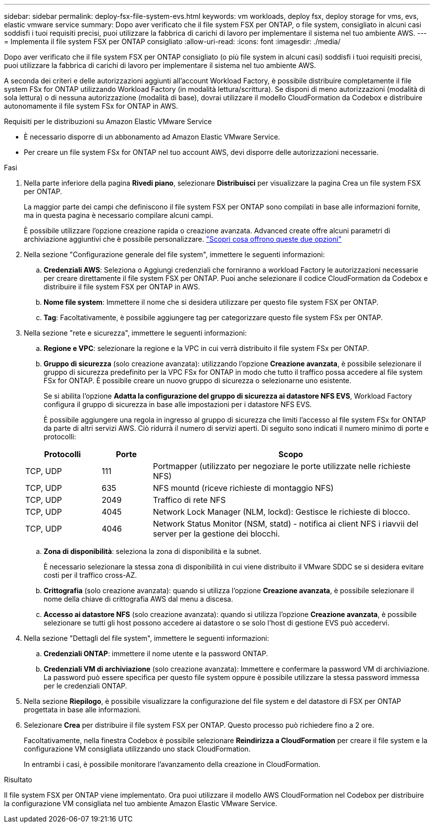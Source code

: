 ---
sidebar: sidebar 
permalink: deploy-fsx-file-system-evs.html 
keywords: vm workloads, deploy fsx, deploy storage for vms, evs, elastic vmware service 
summary: Dopo aver verificato che il file system FSX per ONTAP, o file system, consigliato in alcuni casi soddisfi i tuoi requisiti precisi, puoi utilizzare la fabbrica di carichi di lavoro per implementare il sistema nel tuo ambiente AWS. 
---
= Implementa il file system FSX per ONTAP consigliato
:allow-uri-read: 
:icons: font
:imagesdir: ./media/


[role="lead"]
Dopo aver verificato che il file system FSX per ONTAP consigliato (o più file system in alcuni casi) soddisfi i tuoi requisiti precisi, puoi utilizzare la fabbrica di carichi di lavoro per implementare il sistema nel tuo ambiente AWS.

A seconda dei criteri e delle autorizzazioni aggiunti all'account Workload Factory, è possibile distribuire completamente il file system FSx for ONTAP utilizzando Workload Factory (in modalità lettura/scrittura). Se disponi di meno autorizzazioni (modalità di sola lettura) o di nessuna autorizzazione (modalità di base), dovrai utilizzare il modello CloudFormation da Codebox e distribuire autonomamente il file system FSx for ONTAP in AWS.

.Requisiti per le distribuzioni su Amazon Elastic VMware Service
* È necessario disporre di un abbonamento ad Amazon Elastic VMware Service.
* Per creare un file system FSx for ONTAP nel tuo account AWS, devi disporre delle autorizzazioni necessarie.


.Fasi
. Nella parte inferiore della pagina *Rivedi piano*, selezionare *Distribuisci* per visualizzare la pagina Crea un file system FSX per ONTAP.
+
La maggior parte dei campi che definiscono il file system FSX per ONTAP sono compilati in base alle informazioni fornite, ma in questa pagina è necessario compilare alcuni campi.

+
È possibile utilizzare l'opzione creazione rapida o creazione avanzata. Advanced create offre alcuni parametri di archiviazione aggiuntivi che è possibile personalizzare. https://docs.netapp.com/us-en/workload-fsx-ontap/create-file-system.html["Scopri cosa offrono queste due opzioni"]

. Nella sezione "Configurazione generale del file system", immettere le seguenti informazioni:
+
.. *Credenziali AWS*: Seleziona o Aggiungi credenziali che forniranno a workload Factory le autorizzazioni necessarie per creare direttamente il file system FSX per ONTAP. Puoi anche selezionare il codice CloudFormation da Codebox e distribuire il file system FSX per ONTAP in AWS.
.. *Nome file system*: Immettere il nome che si desidera utilizzare per questo file system FSX per ONTAP.
.. *Tag*: Facoltativamente, è possibile aggiungere tag per categorizzare questo file system FSx per ONTAP.


. Nella sezione "rete e sicurezza", immettere le seguenti informazioni:
+
.. *Regione e VPC*: selezionare la regione e la VPC in cui verrà distribuito il file system FSx per ONTAP.
.. *Gruppo di sicurezza* (solo creazione avanzata): utilizzando l'opzione *Creazione avanzata*, è possibile selezionare il gruppo di sicurezza predefinito per la VPC FSx for ONTAP in modo che tutto il traffico possa accedere al file system FSx for ONTAP. È possibile creare un nuovo gruppo di sicurezza o selezionarne uno esistente.
+
Se si abilita l'opzione *Adatta la configurazione del gruppo di sicurezza ai datastore NFS EVS*, Workload Factory configura il gruppo di sicurezza in base alle impostazioni per i datastore NFS EVS.

+
È possibile aggiungere una regola in ingresso al gruppo di sicurezza che limiti l'accesso al file system FSx for ONTAP da parte di altri servizi AWS. Ciò ridurrà il numero di servizi aperti. Di seguito sono indicati il numero minimo di porte e protocolli:

+
[cols="15,10,55"]
|===
| Protocolli | Porte | Scopo 


| TCP, UDP | 111 | Portmapper (utilizzato per negoziare le porte utilizzate nelle richieste NFS) 


| TCP, UDP | 635 | NFS mountd (riceve richieste di montaggio NFS) 


| TCP, UDP | 2049 | Traffico di rete NFS 


| TCP, UDP | 4045 | Network Lock Manager (NLM, lockd): Gestisce le richieste di blocco. 


| TCP, UDP | 4046 | Network Status Monitor (NSM, statd) - notifica ai client NFS i riavvii del server per la gestione dei blocchi. 
|===
.. *Zona di disponibilità*: seleziona la zona di disponibilità e la subnet.
+
È necessario selezionare la stessa zona di disponibilità in cui viene distribuito il VMware SDDC se si desidera evitare costi per il traffico cross-AZ.

.. *Crittografia* (solo creazione avanzata): quando si utilizza l'opzione *Creazione avanzata*, è possibile selezionare il nome della chiave di crittografia AWS dal menu a discesa.
.. *Accesso ai datastore NFS* (solo creazione avanzata): quando si utilizza l'opzione *Creazione avanzata*, è possibile selezionare se tutti gli host possono accedere ai datastore o se solo l'host di gestione EVS può accedervi.


. Nella sezione "Dettagli del file system", immettere le seguenti informazioni:
+
.. *Credenziali ONTAP*: immettere il nome utente e la password ONTAP.
.. *Credenziali VM di archiviazione* (solo creazione avanzata): Immettere e confermare la password VM di archiviazione. La password può essere specifica per questo file system oppure è possibile utilizzare la stessa password immessa per le credenziali ONTAP.


. Nella sezione *Riepilogo*, è possibile visualizzare la configurazione del file system e del datastore di FSX per ONTAP progettata in base alle informazioni.
. Selezionare *Crea* per distribuire il file system FSX per ONTAP. Questo processo può richiedere fino a 2 ore.
+
Facoltativamente, nella finestra Codebox è possibile selezionare *Reindirizza a CloudFormation* per creare il file system e la configurazione VM consigliata utilizzando uno stack CloudFormation.

+
In entrambi i casi, è possibile monitorare l'avanzamento della creazione in CloudFormation.



.Risultato
Il file system FSX per ONTAP viene implementato. Ora puoi utilizzare il modello AWS CloudFormation nel Codebox per distribuire la configurazione VM consigliata nel tuo ambiente Amazon Elastic VMware Service.
